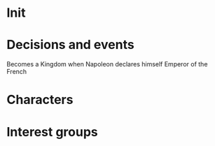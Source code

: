 * Init
* Decisions and events
Becomes a Kingdom when Napoleon declares himself Emperor of the French
* Characters
* Interest groups
